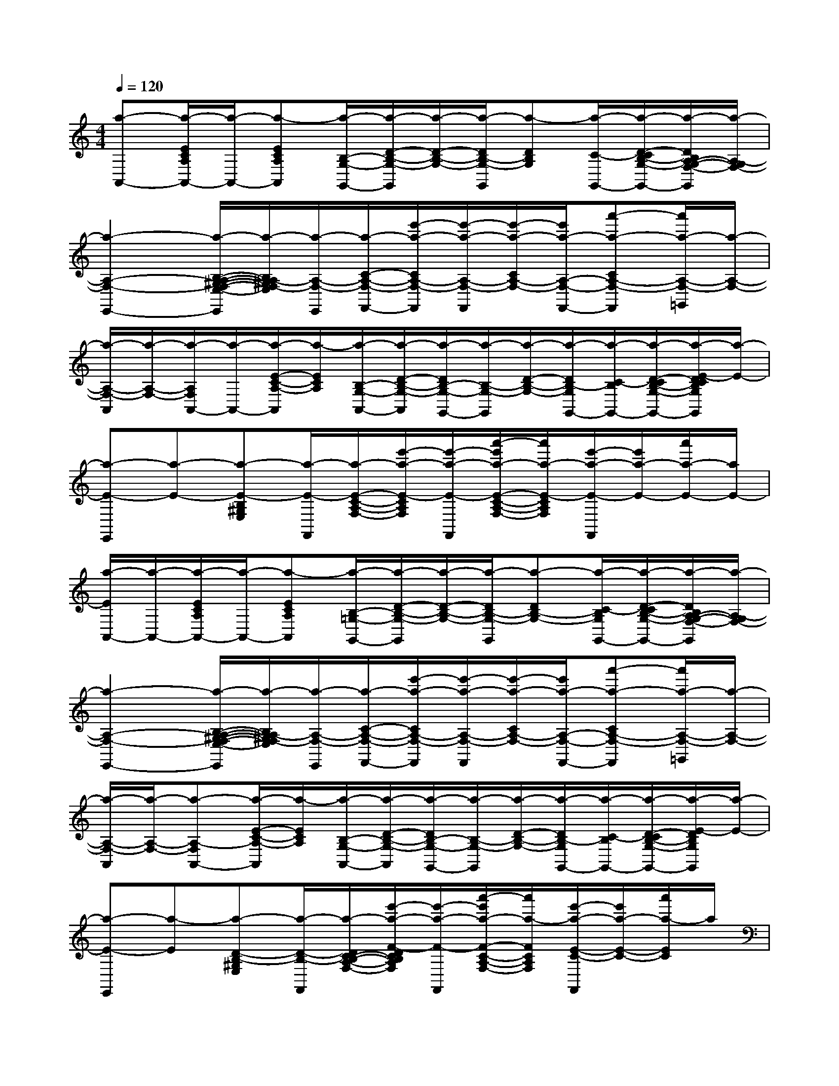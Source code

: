 X:1
T:
M:4/4
L:1/8
Q:1/4=120
K:C%0sharps
V:1
[a-A,,-][a/2-E/2C/2A,/2A,,/2-][a/2-A,,/2-][a-ECA,A,,][a/2-B,/2-G,/2-G,,/2-][a/2-D/2-B,/2-G,/2-G,,/2][a/2-D/2-B,/2-G,/2-][a/2-D/2B,/2-G,/2-G,,/2][a-DB,G,][a/2-C/2-G,,/2-][a/2-D/2-C/2B,/2-G,/2-G,,/2-][a/2-D/2B,/2A,/2-G,/2-F,/2-G,,/2][a/2-A,/2-G,/2F,/2-]|
[a2-A,2-F,2-E,,2-][a/2-B,/2-A,/2-^G,/2-F,/2-E,/2-E,,/2][a/2-B,/2A,/2-^G,/2F,/2-E,/2][a/2-A,/2-F,/2-E,,/2][a/2-C/2-A,/2-F,/2-F,,/2-][e'/2-a/2-C/2A,/2-F,/2-F,,/2][e'/2-a/2-A,/2-F,/2-F,,/2][e'/2-a/2-C/2A,/2-F,/2-][e'/2a/2-A,/2-F,/2-F,,/2-][a'-a-CA,-F,-F,,][a'/2a/2-A,/2-F,/2-=G,,/2][a/2-A,/2-F,/2-]|
[a/2-A,/2-F,/2-A,,/2][a/2-A,/2-F,/2-][a/2-A,/2F,/2A,,/2-][a/2-A,,/2-][a/2-E/2-C/2-A,/2-A,,/2][a/2-E/2C/2A,/2][a/2-B,/2-G,/2-A,,/2-][a/2-D/2-B,/2-G,/2-A,,/2][a/2-D/2B,/2-G,/2-G,,/2-][a/2-B,/2-G,/2-G,,/2][a/2-D/2-B,/2-G,/2-][a/2-D/2B,/2-G,/2G,,/2-][a/2-C/2-B,/2G,,/2-][a/2-D/2-C/2B,/2-G,/2-G,,/2-][a/2-E/2-D/2C/2B,/2G,/2G,,/2][a/2-E/2-]|
[a-E-E,,][a-E-][a-E-B,^G,E,][a/2-E/2-F,,/2][a/2-E/2-C/2-A,/2-F,/2-][e'/2-a/2-E/2-C/2A,/2F,/2][e'/2-a/2-E/2-F,,/2][a'/2-e'/2a/2-E/2-C/2-A,/2-F,/2-][a'/2a/2-E/2-C/2A,/2F,/2][e'/2-a/2-E/2-F,,/2][e'/2a/2-E/2-][a'/2a/2-E/2-][a/2E/2-]|
[a/2-E/2A,,/2-][a/2-A,,/2-][a/2-E/2C/2A,/2A,,/2-][a/2-A,,/2-][a-ECA,A,,][a/2-B,/2-=G,/2-G,,/2-][a/2-D/2-B,/2-G,/2-G,,/2][a/2-D/2-B,/2-G,/2-][a/2-D/2B,/2-G,/2-G,,/2][a-DB,-G,-][a/2-C/2-B,/2G,/2G,,/2-][a/2-D/2-C/2B,/2-G,/2-G,,/2-][a/2-D/2B,/2A,/2-G,/2-F,/2-G,,/2][a/2-A,/2-G,/2F,/2-]|
[a2-A,2-F,2-E,,2-][a/2-B,/2-A,/2-^G,/2-F,/2-E,/2-E,,/2][a/2-B,/2A,/2-^G,/2F,/2-E,/2][a/2-A,/2-F,/2-E,,/2][a/2-C/2-A,/2-F,/2-F,,/2-][e'/2-a/2-C/2A,/2-F,/2-F,,/2][e'/2-a/2-A,/2-F,/2-F,,/2][e'/2-a/2-C/2A,/2-F,/2-][e'/2a/2-A,/2-F,/2-F,,/2-][a'-a-CA,-F,-F,,][a'/2a/2-A,/2-F,/2-=G,,/2][a/2-A,/2-F,/2-]|
[a/2-A,/2-F,/2-A,,/2][a/2-A,/2-F,/2-][a-A,-F,A,,-][a/2-E/2-C/2-A,/2-A,,/2][a/2-E/2C/2A,/2][a/2-B,/2-G,/2-A,,/2-][a/2-D/2-B,/2-G,/2-A,,/2][a/2-D/2B,/2-G,/2-G,,/2-][a/2-B,/2-G,/2-G,,/2][a/2-D/2-B,/2-G,/2-][a/2-D/2B,/2-G,/2G,,/2-][a/2-C/2-B,/2G,,/2-][a/2-D/2-C/2B,/2-G,/2-G,,/2-][a/2-E/2-D/2B,/2G,/2G,,/2][a/2-E/2-]|
[a-E-E,,][a-E][a-D-B,-^G,E,][a/2-D/2-B,/2-F,,/2][a/2-D/2C/2-B,/2-A,/2-F,/2-][e'/2-a/2-F/2-D/2C/2B,/2A,/2F,/2][e'/2-a/2-F/2-F,,/2][a'/2-e'/2a/2-F/2-C/2-A,/2-F,/2-][a'/2a/2-F/2C/2A,/2F,/2][e'/2-a/2-E/2-C/2-F,,/2][e'/2a/2-E/2-C/2-][a'/2a/2-E/2C/2]a/2|
x2C[B,3=G,3]C[A,-F,-]|
[A,8-F,8-]|
[A,3/2F,3/2]x/2C[B,2-G,2-][B,/2G,/2]x/2C[E/2-C/2]E/2-|
E8-|
E/2x3/2C[B,3-G,3-][C/2-B,/2G,/2]C/2[A,-F,-]|
[A,8-F,8-]|
[A,2F,2]C[B,3G,3]CE-|
E2[D2B,2-][F/2-D/2B,/2]F3/2[E3/2C3/2]